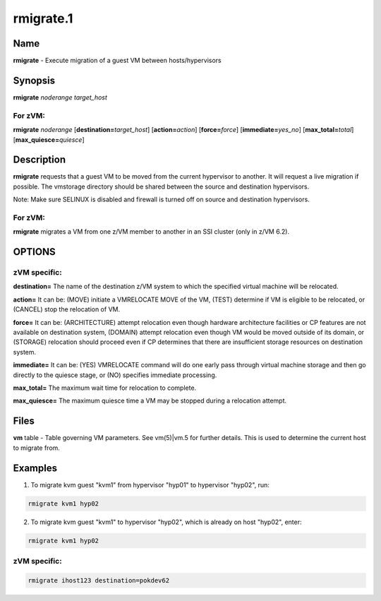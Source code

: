 
##########
rmigrate.1
##########

.. highlight:: perl


****
Name
****


\ **rmigrate**\  - Execute migration of a guest VM between hosts/hypervisors


****************
\ **Synopsis**\
****************


\ **rmigrate**\  \ *noderange*\  \ *target_host*\

For zVM:
========


\ **rmigrate**\  \ *noderange*\  [\ **destination=**\ \ *target_host*\ ] [\ **action=**\ \ *action*\ ] [\ **force=**\ \ *force*\ ] [\ **immediate=**\ \ *yes_no*\ ] [\ **max_total=**\ \ *total*\ ] [\ **max_quiesce=**\ \ *quiesce*\ ]



*******************
\ **Description**\
*******************


\ **rmigrate**\  requests that a guest VM to be moved from the current hypervisor to another.  It will request a live migration if possible.  The vmstorage directory should be shared between the source and destination hypervisors.

Note: Make sure SELINUX is disabled and firewall is turned off on source and destination hypervisors.

For zVM:
========


\ **rmigrate**\  migrates a VM from one z/VM member to another in an SSI cluster (only in z/VM 6.2).



*******
OPTIONS
*******


zVM specific:
=============



\ **destination=**\  The name of the destination z/VM system to which the specified virtual machine will be relocated.



\ **action=**\  It can be: (MOVE) initiate a VMRELOCATE MOVE of the VM, (TEST) determine if VM is eligible to be relocated, or (CANCEL) stop the relocation of VM.



\ **force=**\  It can be: (ARCHITECTURE) attempt relocation even though hardware architecture facilities or CP features are not available on destination system, (DOMAIN) attempt relocation even though VM would be moved outside of its domain, or (STORAGE) relocation should proceed even if CP determines that there are insufficient storage resources on destination system.



\ **immediate=**\  It can be: (YES) VMRELOCATE command will do one early pass through virtual machine storage and then go directly to the quiesce stage, or (NO) specifies immediate processing.



\ **max_total=**\  The maximum wait time for relocation to complete.



\ **max_quiesce=**\  The maximum quiesce time a VM may be stopped during a relocation attempt.





*************
\ **Files**\
*************


\ **vm**\  table -
Table governing VM parameters.  See vm(5)|vm.5 for further details.
This is used to determine the current host to migrate from.


****************
\ **Examples**\
****************


1. To migrate kvm guest "kvm1" from hypervisor "hyp01" to hypervisor "hyp02", run:


.. code-block:: perl

  rmigrate kvm1 hyp02


2. To migrate kvm guest "kvm1" to hypervisor "hyp02", which is already on host "hyp02", enter:


.. code-block:: perl

  rmigrate kvm1 hyp02


zVM specific:
=============




.. code-block:: perl

  rmigrate ihost123 destination=pokdev62




